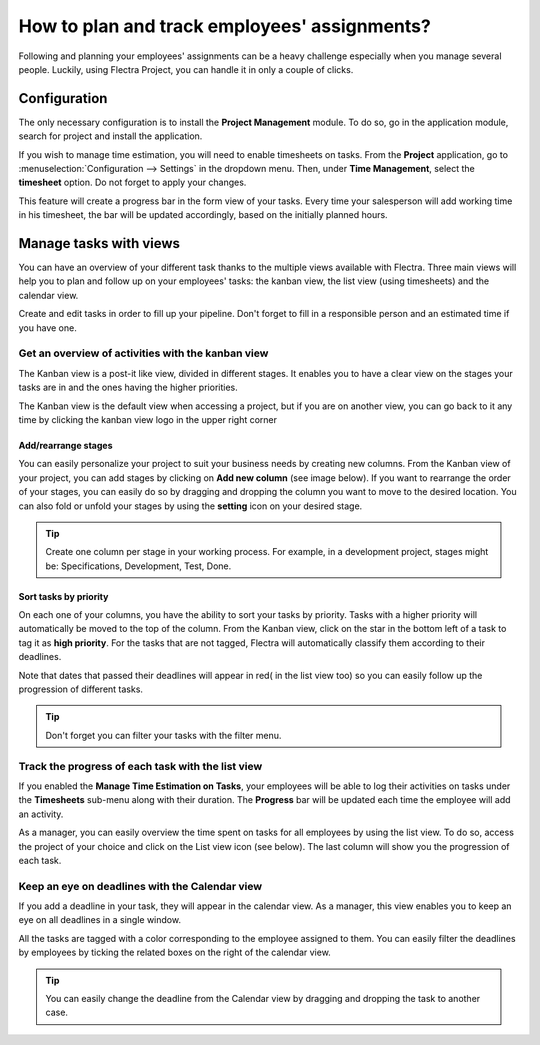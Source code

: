 =============================================
How to plan and track employees' assignments?
=============================================

Following and planning your employees' assignments can be a heavy
challenge especially when you manage several people. Luckily, using Flectra
Project, you can handle it in only a couple of clicks.

Configuration
=============

The only necessary configuration is to install the **Project Management**
module. To do so, go in the application module, search for project and
install the application.

.. image:: media/assignments01.png
    :align: center

If you wish to manage time estimation, you will need to enable
timesheets on tasks. From the **Project** application, go to 
:menuselection:`Configuration --> Settings` in the dropdown menu. 
Then, under **Time Management**, select the **timesheet** option.
Do not forget to apply your changes.

.. image:: media/assignments02.png
    :align: center

This feature will create a progress bar in the form view of your tasks.
Every time your salesperson will add working time in his timesheet, the
bar will be updated accordingly, based on the initially planned hours.

.. image:: media/assignments03.png
    :align: center

Manage tasks with views 
=======================

You can have an overview of your different task thanks to the multiple
views available with Flectra. Three main views will help you to plan and
follow up on your employees' tasks: the kanban view, the list view
(using timesheets) and the calendar view.

Create and edit tasks in order to fill up your pipeline. Don't forget to
fill in a responsible person and an estimated time if you have one.

Get an overview of activities with the kanban view
--------------------------------------------------

The Kanban view is a post-it like view, divided in different stages. It
enables you to have a clear view on the stages your tasks are in and the
ones having the higher priorities.

The Kanban view is the default view when accessing a project, but if you
are on another view, you can go back to it any time by clicking the
kanban view logo in the upper right corner

.. image:: media/assignments04.png
    :align: center

Add/rearrange stages
~~~~~~~~~~~~~~~~~~~~

You can easily personalize your project to suit your business needs by
creating new columns. From the Kanban view of your project, you can add
stages by clicking on **Add new column** (see image below). If you
want to rearrange the order of your stages, you can easily do so by
dragging and dropping the column you want to move to the desired
location. You can also fold or unfold your stages by using the **setting**
icon on your desired stage.

.. image:: media/assignments10.png
    :align: center

.. tip::
    Create one column per stage in your working process. For example, 
    in a development project, stages might be: Specifications, 
    Development, Test, Done.

Sort tasks by priority
~~~~~~~~~~~~~~~~~~~~~~

On each one of your columns, you have the ability to sort your tasks by
priority. Tasks with a higher priority will automatically be moved to
the top of the column. From the Kanban view, click on the star in the
bottom left of a task to tag it as **high priority**. For the tasks that
are not tagged, Flectra will automatically classify them according to their
deadlines.

Note that dates that passed their deadlines will appear in red( in the
list view too) so you can easily follow up the progression of different
tasks.

.. image:: media/assignments06.png
    :align: center

.. tip::
    Don't forget you can filter your tasks with the filter menu.

Track the progress of each task with the list view
--------------------------------------------------

If you enabled the **Manage Time Estimation on Tasks**, your employees
will be able to log their activities on tasks under the **Timesheets**
sub-menu along with their duration. The **Progress** bar will
be updated each time the employee will add an activity.

.. image:: media/assignments07.png
    :align: center

As a manager, you can easily overview the time spent on tasks for all
employees by using the list view. To do so, access the project of your
choice and click on the List view icon (see below). The last column will
show you the progression of each task.

.. image:: media/assignments08.png
    :align: center

Keep an eye on deadlines with the Calendar view
-----------------------------------------------

If you add a deadline in your task, they will appear in the calendar
view. As a manager, this view enables you to keep an eye on all
deadlines in a single window.

.. image:: media/assignments09.png
    :align: center

All the tasks are tagged with a color corresponding to the employee
assigned to them. You can easily filter the deadlines by employees by
ticking the related boxes on the right of the calendar view.

.. tip::
    You can easily change the deadline from the Calendar view by 
    dragging and dropping the task to another case.

.. seealso::
    * :doc:`../configuration/setup`
